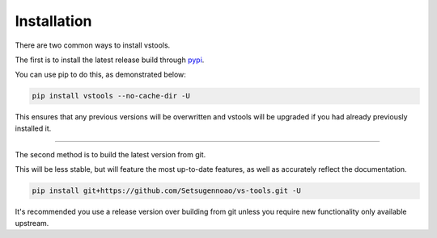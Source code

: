 ============
Installation
============

.. _install:

There are two common ways to install vstools.

The first is to install the latest release build through `pypi <https://pypi.org/project/vstools/>`_.

You can use pip to do this, as demonstrated below:


.. code-block:: console

    pip install vstools --no-cache-dir -U

This ensures that any previous versions will be overwritten and vstools will be upgraded if you had already previously installed it.

------------------

The second method is to build the latest version from git.

This will be less stable, but will feature the most up-to-date features, as well as accurately reflect the documentation.

.. code-block:: console

    pip install git+https://github.com/Setsugennoao/vs-tools.git -U

It's recommended you use a release version over building from git
unless you require new functionality only available upstream.
